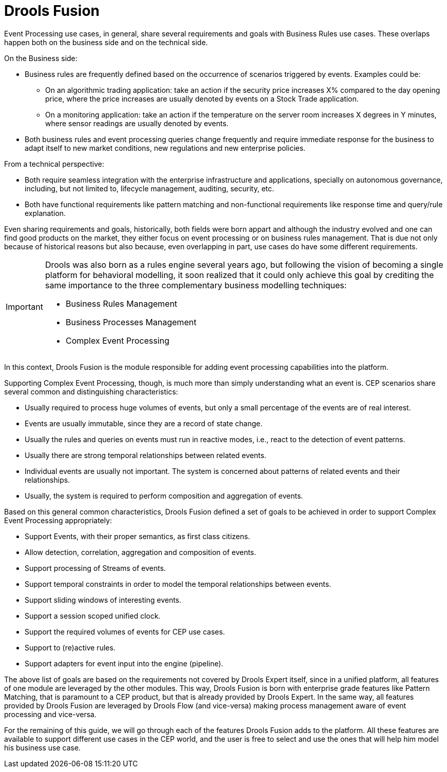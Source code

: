 = Drools Fusion


Event Processing use cases, in general, share several requirements and goals with Business Rules use cases.
These overlaps happen both on the business side and on the technical side.

On the Business side:

* Business rules are frequently defined based on the occurrence of scenarios triggered by events. Examples could be:
** On an algorithmic trading application: take an action if the security price increases X% compared to the day opening price, where the price increases are usually denoted by events on a Stock Trade application.
** On a monitoring application: take an action if the temperature on the server room increases X degrees in Y minutes, where sensor readings are usually denoted by events.
* Both business rules and event processing queries change frequently and require immediate response for the business to adapt itself to new market conditions, new regulations and new enterprise policies.


From a technical perspective:

* Both require seamless integration with the enterprise infrastructure and applications, specially on autonomous governance, including, but not limited to, lifecycle management, auditing, security, etc.
* Both have functional requirements like pattern matching and non-functional requirements like response time and query/rule explanation.


Even sharing requirements and goals, historically, both fields were born appart and although the industry evolved and one can find good products on the market, they either focus on event processing or on business rules management.
That is due not only because of historical reasons but also because, even overlapping in part, use cases do have some different requirements.

[IMPORTANT]
====
Drools was also born as a rules engine several years ago, but following the vision of becoming a single platform for behavioral modelling, it soon realized that it could only achieve this goal by crediting the same importance to the three complementary business modelling techniques:

* Business Rules Management
* Business Processes Management
* Complex Event Processing

====


In this context, Drools Fusion is the module responsible for adding event processing capabilities into the platform. 

Supporting Complex Event Processing, though, is much more than simply understanding what an event is.
CEP scenarios share several common and distinguishing characteristics:

* Usually required to process huge volumes of events, but only a small percentage of the events are of real interest.
* Events are usually immutable, since they are a record of state change.
* Usually the rules and queries on events must run in reactive modes, i.e., react to the detection of event patterns.
* Usually there are strong temporal relationships between related events.
* Individual events are usually not important. The system is concerned about patterns of related events and their relationships.
* Usually, the system is required to perform composition and aggregation of events.


Based on this general common characteristics, Drools Fusion defined a set of goals to be achieved in order to support Complex Event Processing appropriately:

* Support Events, with their proper semantics, as first class citizens.
* Allow detection, correlation, aggregation and composition of events.
* Support processing of Streams of events.
* Support temporal constraints in order to model the temporal relationships between events.
* Support sliding windows of interesting events.
* Support a session scoped unified clock.
* Support the required volumes of events for CEP use cases.
* Support to (re)active rules.
* Support adapters for event input into the engine (pipeline).


The above list of goals are based on the requirements not covered by Drools Expert itself, since in a unified platform, all features of one module are leveraged by the other modules.
This way, Drools Fusion is born with enterprise grade features like Pattern Matching, that is paramount to a CEP product, but that is already provided by Drools Expert.
In the same way, all features provided by Drools Fusion are leveraged by Drools Flow (and vice-versa) making process management aware of event processing and vice-versa.

For the remaining of this guide, we will go through each of the features Drools Fusion adds to the platform.
All these features are available to support different use cases in the CEP world, and the user is free to select and use the ones that will help him model his business use case.
